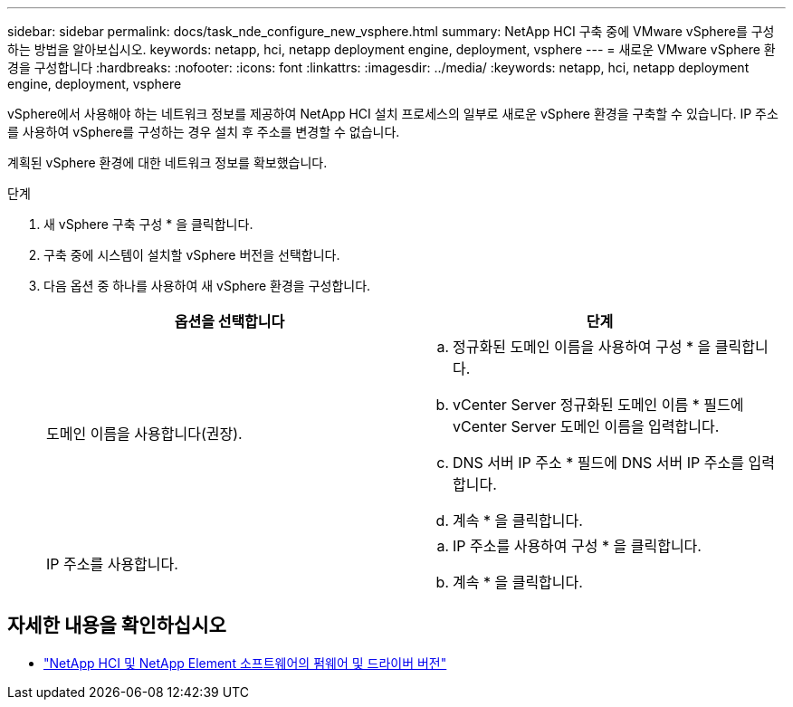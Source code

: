 ---
sidebar: sidebar 
permalink: docs/task_nde_configure_new_vsphere.html 
summary: NetApp HCI 구축 중에 VMware vSphere를 구성하는 방법을 알아보십시오. 
keywords: netapp, hci, netapp deployment engine, deployment, vsphere 
---
= 새로운 VMware vSphere 환경을 구성합니다
:hardbreaks:
:nofooter: 
:icons: font
:linkattrs: 
:imagesdir: ../media/
:keywords: netapp, hci, netapp deployment engine, deployment, vsphere


[role="lead"]
vSphere에서 사용해야 하는 네트워크 정보를 제공하여 NetApp HCI 설치 프로세스의 일부로 새로운 vSphere 환경을 구축할 수 있습니다. IP 주소를 사용하여 vSphere를 구성하는 경우 설치 후 주소를 변경할 수 없습니다.

계획된 vSphere 환경에 대한 네트워크 정보를 확보했습니다.

.단계
. 새 vSphere 구축 구성 * 을 클릭합니다.
. 구축 중에 시스템이 설치할 vSphere 버전을 선택합니다.
. 다음 옵션 중 하나를 사용하여 새 vSphere 환경을 구성합니다.
+
|===
| 옵션을 선택합니다 | 단계 


| 도메인 이름을 사용합니다(권장).  a| 
.. 정규화된 도메인 이름을 사용하여 구성 * 을 클릭합니다.
.. vCenter Server 정규화된 도메인 이름 * 필드에 vCenter Server 도메인 이름을 입력합니다.
.. DNS 서버 IP 주소 * 필드에 DNS 서버 IP 주소를 입력합니다.
.. 계속 * 을 클릭합니다.




| IP 주소를 사용합니다.  a| 
.. IP 주소를 사용하여 구성 * 을 클릭합니다.
.. 계속 * 을 클릭합니다.


|===


[discrete]
== 자세한 내용을 확인하십시오

* https://kb.netapp.com/Advice_and_Troubleshooting/Hybrid_Cloud_Infrastructure/NetApp_HCI/Firmware_and_driver_versions_in_NetApp_HCI_and_NetApp_Element_software["NetApp HCI 및 NetApp Element 소프트웨어의 펌웨어 및 드라이버 버전"^]

